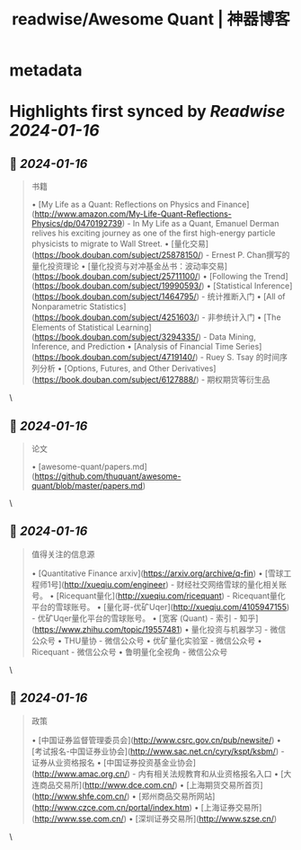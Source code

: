 :PROPERTIES:
:title: readwise/Awesome Quant | 神器博客
:END:


* metadata
:PROPERTIES:
:author: [[heheapp.com]]
:full-title: "Awesome Quant | 神器博客"
:category: [[articles]]
:url: https://heheapp.com/hello-world/
:image-url: https://readwise-assets.s3.amazonaws.com/static/images/article2.74d541386bbf.png
:END:

* Highlights first synced by [[Readwise]] [[2024-01-16]]
** 📌 [[2024-01-16]]
#+BEGIN_QUOTE
书籍

•   [My Life as a Quant: Reflections on Physics and Finance](http://www.amazon.com/My-Life-Quant-Reflections-Physics/dp/0470192739) - In My Life as a Quant, Emanuel Derman relives his exciting journey as one of the first high-energy particle physicists to migrate to Wall Street.
•   [量化交易](https://book.douban.com/subject/25878150/) - Ernest P. Chan撰写的量化投资理论
•   [量化投资与对冲基金丛书：波动率交易](https://book.douban.com/subject/25711100/)
•   [Following the Trend](https://book.douban.com/subject/19990593/)
•   [Statistical Inference](https://book.douban.com/subject/1464795/) - 统计推断入门
•   [All of Nonparametric Statistics](https://book.douban.com/subject/4251603/) - 非参统计入门
•   [The Elements of Statistical Learning](https://book.douban.com/subject/3294335/) - Data Mining, Inference, and Prediction
•   [Analysis of Financial Time Series](https://book.douban.com/subject/4719140/) - Ruey S. Tsay 的时间序列分析
•   [Options, Futures, and Other Derivatives](https://book.douban.com/subject/6127888/) - 期权期货等衍生品 
#+END_QUOTE\
** 📌 [[2024-01-16]]
#+BEGIN_QUOTE
论文

•   [awesome-quant/papers.md](https://github.com/thuquant/awesome-quant/blob/master/papers.md) 
#+END_QUOTE\
** 📌 [[2024-01-16]]
#+BEGIN_QUOTE
值得关注的信息源

•   [Quantitative Finance arxiv](https://arxiv.org/archive/q-fin)
•   [雪球工程师1号](http://xueqiu.com/engineer) - 财经社交网络雪球的量化相关账号。
•   [Ricequant量化](http://xueqiu.com/ricequant) - Ricequant量化平台的雪球账号。
•   [量化哥-优矿Uqer](http://xueqiu.com/4105947155) - 优矿Uqer量化平台的雪球账号。
•   [宽客 (Quant) - 索引 - 知乎](https://www.zhihu.com/topic/19557481)
•   量化投资与机器学习 - 微信公众号
•   THU量协 - 微信公众号
•   优矿量化实验室 - 微信公众号
•   Ricequant - 微信公众号
•   鲁明量化全视角 - 微信公众号 
#+END_QUOTE\
** 📌 [[2024-01-16]]
#+BEGIN_QUOTE
政策

•   [中国证券监督管理委员会](http://www.csrc.gov.cn/pub/newsite/)
•   [考试报名-中国证券业协会](http://www.sac.net.cn/cyry/kspt/ksbm/) - 证券从业资格报名
•   [中国证券投资基金业协会](http://www.amac.org.cn/) - 内有相关法规教育和从业资格报名入口
•   [大连商品交易所](http://www.dce.com.cn/)
•   [上海期货交易所首页](http://www.shfe.com.cn/)
•   [郑州商品交易所网站](http://www.czce.com.cn/portal/index.htm)
•   [上海证券交易所](http://www.sse.com.cn/)
•   [深圳证券交易所](http://www.szse.cn/) 
#+END_QUOTE\
